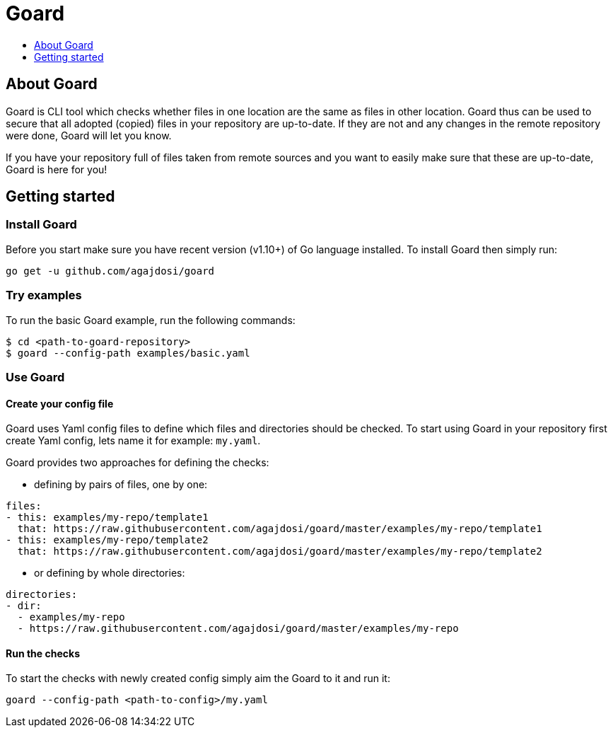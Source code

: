 [[goard]]
= Goard
:icons:
:toc: macro
:toc-title:
:toclevels: 1

toc::[]

[[about]]
== About Goard

Goard is CLI tool which checks whether files in one location are the same as files in other location.
Goard thus can be used to secure that all adopted (copied) files in your repository are up-to-date.
If they are not and any changes in the remote repository were done, Goard will let you know.

If you have your repository full of files taken from remote sources and you want to easily make sure
that these are up-to-date, Goard is here for you!

[[getting-started]]
== Getting started

=== Install Goard

Before you start make sure you have recent version (v1.10+) of Go language installed.
To install Goard then simply run:

```
go get -u github.com/agajdosi/goard
```

=== Try examples

To run the basic Goard example, run the following commands:

```
$ cd <path-to-goard-repository>
$ goard --config-path examples/basic.yaml
```

=== Use Goard

==== Create your config file

Goard uses Yaml config files to define which files and directories should be checked.
To start using Goard in your repository first create Yaml config, lets name it for example: `my.yaml`. 

Goard provides two approaches for defining the checks:

- defining by pairs of files, one by one:
```
files:
- this: examples/my-repo/template1
  that: https://raw.githubusercontent.com/agajdosi/goard/master/examples/my-repo/template1
- this: examples/my-repo/template2
  that: https://raw.githubusercontent.com/agajdosi/goard/master/examples/my-repo/template2
```

- or defining by whole directories:
```
directories:
- dir:
  - examples/my-repo
  - https://raw.githubusercontent.com/agajdosi/goard/master/examples/my-repo
```

==== Run the checks

To start the checks with newly created config simply aim the Goard to it and run it:
```
goard --config-path <path-to-config>/my.yaml
```